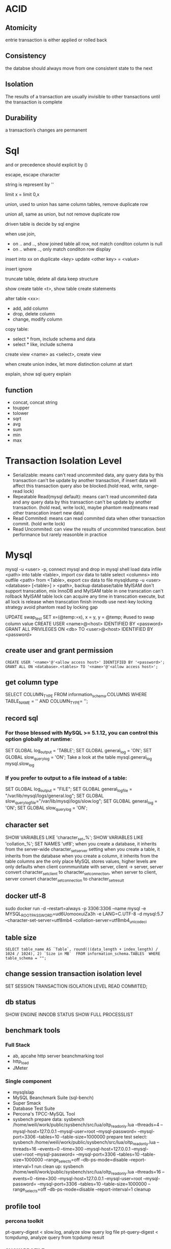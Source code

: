 * ACID
** Atomicity
   entrie transaction is either applied or rolled back
** Consistency
   the databse should always move from one consistent state to the next
** Isolation
   The results of a transaction are usually invisible to other transactions until the transaction is complete
** Durability
   a transaction’s changes are permanent
* Sql
 and or precedence should explicit by () 
 
 escape, escape character
 
 string is represent by ''

 limit x = limit 0,x

 union, used to union has same column tables, remove duplicate row
 
 union all, same as union, but not remove duplicate row

 driven table is decide by sql engine

 when use join, 
 - on .. and .., show joined table all row, not match conditon column is null
 - on .. where .., only match conditon row display
 
 insert into xx on duplicate <key> update <other key> = <value>

 insert ignore

 truncate table, delete all data keep structure

 show create table <t>, show table create statements

 alter table <xx>:
 - add, add column
 - drop, delete column
 - change, modify column

 copy table:
 - select * from, include schema and data
 - select * like, include schema
 
 create view <name> as <select>, create view

 when create union index, let more distinction column at start

 explain, show sql query explain

** function
   - concat, concat string
   - toupper
   - tolower
   - sqrt
   - avg
   - sum
   - min
   - max

* Transaction Isolation Level
  - Serializable: means can't read uncommited data, any query data by this transaction can't be update by another transaction, if insert data will affect this transaction query also be blocked.(hold read, write, range-read lock) 
  - Repeatable Read(mysql default): means can't read uncommited data and any query data by this transaction can't be update by another transaction. (hold read, write lock), maybe phantom read(means read other transcation insert new data)
  - Read Commited: means can read commited data when other transaction commit. (hold write lock)
  - Read Uncommited: can view the results of uncommited transcation. best performance but rarely reasonble in practice
  [[./images/transaction-isolation-level.png]]
* Mysql
  mysql -u <user> -p, connect mysql and drop in mysql shell
  load data infile <path> into table <table>, import csv data to table
  select <columns> into outfile <path> from <Table>, export csv data to file
  mysqldump -u <user> <database> [<table>] > <path>, backup database/table
  MyISAM don't support transcation, mix InnoDB and MyISAM table in one transcation can't rollback MyISAM table
  lock can acquire any time in transcation execute, but all lock is release when transcation finish
  innodb use next-key locking strategy avoid phantom read by locking gap
  #+BEING_SRC mysql
  UPDATE swap_test SET x=(@temp:=x), x = y, y = @temp; #used to swap column value
  CREATE USER <name>@<host> IDENTIFIED BY <password>
  GRANT ALL PRIVILEGES ON <db> TO <user>@<host> IDENTIFIED BY <password>
  #+END_SRC
** create user and grant permission
   #+BEGIN_SRC mysql
   CREATE USER '<name>'@'<allow access host>' IDENTIFIED BY '<password>';
   GRANT ALL ON <database>.<tables> TO '<name>'@'<allow access host>';
   #+END_SRC
** get column type
   SELECT COLUMN_TYPE FROM information_schema.COLUMNS WHERE TABLE_NAME = '' AND COLUMN_TYPE= '';
** record sql
*** For those blessed with MySQL >= 5.1.12, you can control this option globally at runtime:
    SET GLOBAL log_output = 'TABLE';
    SET GLOBAL general_log = 'ON';
    SET GLOBAL slow_query_log = 'ON';
    Take a look at the table mysql.general_log mysql.slow_log
*** If you prefer to output to a file instead of a table:
    SET GLOBAL log_output = "FILE"; 
    SET GLOBAL general_log_file = "/var/lib/mysql/logs/general.log";
    SET GLOBAL slow_query_log_file="/var/lib/mysql/logs/slow.log";
    SET GLOBAL general_log = 'ON';
    SET GLOBAL slow_query_log = 'ON';
** character set
   SHOW VARIABLES LIKE 'character_set_%';
   SHOW VARIABLES LIKE 'collation_%';
   SET NAMES 'utf8';
   when you create a database, it inherits from the server-wide character_set_server setting
   when you create a table, it inherits from the database
   when you create a column, it inherits from the table
   columns are the only place MySQL stores values, higher levels are only defaults
   when client conmmunitate with server, client -> server,  server convert character_set_client to character_set_connection, when server to client, server convert character_set_connection to character_set_result
** docker utf-8
   sudo docker run -d --restart=always -p 3306:3306 --name mysql -e MYSQL_ROOT_PASSWORD=ud6UomooxuiZa3h -e LANG=C.UTF-8 -d mysql:5.7 --character-set-server=utf8mb4 --collation-server=utf8mb4_unicode_ci 
** table size
   #+BEGIN_SRC mysql
   SELECT table_name AS `Table`, round(((data_length + index_length) / 1024 / 1024), 2) `Size in MB`  FROM information_schema.TABLES  WHERE table_schema = "";
   #+END_SRC

** change session transaction isolation level
  #+BEING_SRC mysql
  SET SESSION TRANSACTION ISOLATION LEVEL READ COMMITED;
  #+END_SRC
** db status
   SHOW ENGINE INNODB STATUS
   SHOW FULL PROCESSLIST
** benchmark tools
*** Full Stack
    - ab, apcahe http server beanchmarking tool
    - http_load
    - JMeter
*** Single component
    - mysqlslap
    - MySQL Beanchmark Suite (sql-bench)
    - Super Smack
    - Database Test Suite
    - Percona's TPCC-MySQL Tool
    - sysbench
      prepare data: 
        sysbench /home/weili/work/public/sysbench/src/lua/oltp_read_only.lua --threads=4 --mysql-host=127.0.0.1 --mysql-user=root --mysql-password= --mysql-port=3306 --tables=10 --table-size=1000000 prepare
      test select:
        sysbench /home/weili/work/public/sysbench/src/lua/oltp_read_only.lua --threads=16 --events=0 --time=300 --mysql-host=127.0.0.1 --mysql-user=root --mysql-password= --mysql-port=3306 --tables=10 --table-size=1000000 --range_selects=off --db-ps-mode=disable --report-interval=1 run
      clean up:
        sysbench /home/weili/work/public/sysbench/src/lua/oltp_read_only.lua --threads=16 --events=0 --time=300 --mysql-host=127.0.0.1 --mysql-user=root --mysql-password= --mysql-port=3306 --tables=10 --table-size=1000000 --range_selects=off --db-ps-mode=disable --report-interval=1 cleanup
** profile tool
*** percona toolkit
    pt-query-digest < slow.log, analyze slow query log file
    pt-query-digest < tcmpdump, analyze query from tcpdump result
*** SHOW PROFILE
    SET profiling = 1; enable profiling in this session
    execute query then use SHOW PROFILES get execute duration table
    SHOW PROFILE FOR QUERY <number> get query detail
    if need sort by execute time, use blow sql:
    SELECT STATE, SUM(DURATION) AS Total_R, ROUND(100 * SUM(DURATION) / (SELECT SUM(DURATION) FROM INFORMATION_SCHEMA.PROFILING WHERE QUERY_ID = @query_id), 2) AS Pct_R, COUNT(*) AS Calls, SUM(DURATION) / COUNT(*) AS "R/Call" FROM INFORMATION_SCHEMA.PROFILING WHERE QUERY_ID = <query_id> GROUP BY STATE ORDER BY Total_R DESC;
*** SHOW STATUS
    FLUSH STATUS;
    SHOW STATUS WHERE Variable_name like 'Handler%' Or Variable_name like 'Created%'
*** performance schema
*** show global status
    mysqladmin ext -i1 | awk '/Queries/{q=$4-qp;qp=$4} /Threads_connected/{tc=$4} /Threads_running/{printf "%5d %5d %5d\n", q, tc, $4}'
*** show processlist
    mysql -e 'SHOW PROCESSLIST\G' | grep State: | sort | uniq -c | sort -rn
*** pt-stalk pt-mpmp pt-collect pt-summary pt-mysql-summary
    use to monitor metric and collect diagnostic data
    need install gdb and oprofile
*** strace
    strace -cfp $(pidof mysqld)
** schema online change
   use tool pt-online-schema-change 
** duplicate index found
   pt-duplicate-key-checker
** unused index
   INFORMATION_SCHEMA.INDEX_SATISTICS on mariadb
   pt-index-usage
** Table Maintenance
   use CHECK TABLE to check table status
   use REPAIR TABLE to fix corrupt tables
   use ANALYZE TABLE to update index statistics
   use OPTIMIZE TABLE to solve fragmentation issue
mysql protocl is half-duplex, either client send or server send, when server send data it on Sending data state, when is finish then unlock it lock resources 
** query states
   - sleep, thread is waiting for a new query from the client
   - query, the thread is either executing the query or sending the result back to the client
   - locked, the thread is waiting for a table lock to be granted at the server level
   - Analyzing and statistics, checking sotrage engine statistics and optimizing the query
   - Copying to tmp table [on disk], the thread is processing the query and copying results to a temporary table
   - Sorting result
   - Sending data, tcan mean several things: the thread might be sending data between stages of the query, generating the result set, or returing the result set to the client
** statis query analysis
   pt-query-advisor
** restore view create sql from frm file
   SELECT REPLACE(REPLACE(REPLACE(REPLACE(REPLACE(REPLACE(REPLACE(REPLACE(REPLACE(REPLACE(REPLACE(
   SUBSTRING_INDEX(LOAD_FILE('/var/lib/mysql/world/Oceania.frm'),
   '\nsource=', −1), '\\_','\_'), '\\%','\%'), '\\\\','\\'), '\\Z','\Z'), '\\t','\t'),
   '\\r','\r'), '\\n','\n'), '\\b','\b'), '\\\"','\"'), '\\\'','\''),
   '\\0','\0') AS source;
** FULLTEXT MATCH
   use FULLTEXT INDEX create fulltext match index
   use match([columns]) agianst keyword to select match result
** get config file location
/usr/sbin/mysqld --verbose --help | grep -A 1 'Default options
** replication
*** create replication accounts
    CREATE USER 'repl'@'%.example.com' IDENTIFIED BY 'p4ssword';
    GRANT REPLICATION SLAVE ON *.* TO 'repl'@'%.example.com';
    GRANT REPLICATION CLIENT ON *.* TO 'repl'@'%.example.com';
*** config master and replica
**** master
     log_bin = mysql-bin
     server_id = 10
     sync_master_info = 1 # after 5.5, has performance overhead but more safe on crash
**** slave
     log_bin = mysql-bin
     server_id = 2
     relay_log = /var/lib/mysql/mysql-reply-bin
     skip_slave_start
     log_slave_updates = 1 # can use this replica as a mater of other replicas
     read_only = 1
     innodb_flush_logs_at_trx_commit=1 # Flush every log write
     innodb_support_xa=1 # MySQL 5.0 and newer only
     innodb_safe_binlog # MySQL 4.1 only, roughly equivalent to innodb_support_xa
     sync_relay_log = 1 # after 5.5, has performance overhead but more safe on crash
     sync_relay_log_info = 1 # after 5.5, has performance overhead but more safe on crash
*** starting replica
    on slave run this statement
    CHANGE MASTER TO MASTER_HOST = 'server1', MASTER_USER='repl', MASTER_PASSWORD='p4ssword', MASTER_LOG_FILE='mysql-bin.000001', MASTER_LOG_POS=0;
    START SLAVE;
*** show status
    show master status;
    show slave status;
    show master logs;
    show binlog events in 'binlog.000001' from 123
* Postgresql
  grant permission has ALL/SELECT/INSERT/UPDATE?DELETE/RULE/REFERENCES/TRIGGER/CREATE/TEMPORARY/EXECUTE/USAGE
** default super login
   sudo -u postgres psql postgres
** command
   arguments:
   - -h, the host connect to
   - -U, user
   - -p, port
   
   #+BEGIN_SRC sql
   CREATE USER <name> WITH PASSWORD '<password>'; -- create user
   CREATE DATABASE <name>; -- create database
   GRANT ALL PRIVILEGES ON DATABASE <db name> to <user name>; -- grant access
   ALTER ROLE <user name> <role name>; -- change user role
   CREATE OR REPLACE VIEW <name> AS <sql>; -- create or update view
   SELECT <c1>, <c2>... rank() OVER( PARTITION BY <cN> ORDER BY <cM>) FROM <table> -- use window function
   CREATE INDEX <name> ON <table>(<column>); -- create index
   CREATE INDEX CONCURRENTLY <name> ON <table>(<columns>); -- create index without lock table
   CREATE UNIQUE INDEX <name> on <table (<columns>); -- create unique index
   \copy <sql> TO '<file.tsv>' -- extract data to tab delimited file
   \copy <sql> TO '<file.csv>' WITH (FORMAT CSV) -- extract data to csv delimited file
   \copy <sql> TO '<file.dat>' WITH (FORMAT "Binary") -- extract data to binary file
   \copy <table> FROM '<file.tsv>'
   \copy <table> FROM '<file.csv>' WITH CSV
   \copy <table> FROM '<file.data>' WITH BINARY
   \l -- list all databases
   \l+ -- list all databases with addtional information
   \d [table name] -- show schemas, table name is optional, if omit is show database schema 
   \d+  -- list all table with additional information
   \du -- show user and roles
   \dn -- list all schemas
   \df -- list all functions
   \c <dbname> -- connect to another database
   \q -- quit from shell
   \e -- text editor insider psql, will open your default editor
   \? -- show help
   SELECT pg_size_pretty(pg_database_size('<database>')); -- measuring database size
   SELECT pg_size_pretty(pg_relation_size('<table>')); -- measuring table size
   SELECT pg_size_pretty(pg_relation_size('<index>')); -- measuring index size
   SELECT pg_size_pretty(pg_total_relation_size('<table>')); -- measuring table with index size
   EXPLAIN <sql>;  -- explian sql generic form
   EXPLAIN ANALYZE <sql; -- explian sql analyze form
   SELECT sum(heap_blks_read) as heap_read, sum(heap_blks_hit) as heap_hit, (sum(heap_blks_hit) - sum(heap_blks_read)) / sum(heap_blks_hit) as ratio FROM pg_statio_user_tables; -- show cache hit
   SELECT relname, 100 * idx_scan / (seq_scan + idx_scan) percent_of_times_index_used, n_live_tup rows_in_table FROM pg_stat_user_tables WHERE (seq_scan + idx_scan) > 0 ORDER BY n_live_tup DESC; -- show index usage
   SELECT t.typname, e.enumlabel FROM pg_type t, pg_enum e WHERE t.oid = e.enumtypid; -- show avialable enums
   SELECT schemaname,relname,n_live_tup FROM pg_stat_user_tables ORDER BY n_live_tup DESC; -- count all tables row
   #+END_SRC
** function
   a window function is similar to group, but it keep row separate, so you can use other column not in group
** Utilities
   pd_dump is utility for back up your database
   #+BEGIN_SRC bash
   pg_dump <dbname> > <file.sql> # create plaintext dump
   pg_dump -Fc <dbname> > <file.back> # create compressed binary format
   pg_dump -Ft <dbname> > <file.tar> # tarball
   #+END_SRC
   pg_restore is utility for restore from backup
   #+BEGIN_SRC bash
   pg_restore -Fc <file.bak> # restore from compressed binary format, if db exists
   pg_restore -Ft <file.tar> # restore from tarball, if db exists
   pg_restore -Fc -C <file.bak> #restore from compressed binary format, if db not exist
   pg_restore -Ft -C <file.tar> # restore from tarball, if db exists, if db not exist
   #+END_SRC
   copy is utility for copy data into and out of tables, it support 3 format: 
   1. binary
   2. tab delimited
   3. csv delimited

** Datetypes
   - Date - Date only(2012-04-25)
   - Time - Time only(13:00:00.00)
   - Timestamp - Date and Time (2012-04-25 13:00:00.00)
   - Time with Timezone - Time only(13:00:00.00 PST)
   - Timestamp with TimeZone (2012-04-25 13:00:00.00 PST)
   - Interval - A span of time(4 days)
   interval can used in sql to calculate time, e.g. SELECT * FROM users WHERE created_at >= (now() - interval '1 month');

     
** HStore 
   HSore is a key value store with Postgres, but after 9.4 should use JSONB instead
   #+BEGIN_SRC sql 
   CREATE EXTENSION hstore; -- enable hstore
   CREATE TABLE <name> ( <other columns> attributes hstore); -- create hstore column
   SELECT <attributes>->'<field name>' FROM <table>; -- query from hstore
   #+END_SRC 
** Array
   column defined as arrays of variable length, array can be inbuilt typ or user-defined type or an enumerated type
   #+BEGIN_SRC sql 
   CREATE TABLE <table> ( <name> <type>[]); -- create array type column
   INSERT INTO <table> VALUES ('{"value1","value2"}'); -- insert array
   INSERT INTO <table> VALUES (ARRAY['value1','value2']); -- insert array
   SELECT <filed>[<index>] FROM <table>; -- select array element
   SELECT <filed>[<from>:<to>] FROM <table>; -- select array element
   UPDATE rock_band set members[2] = 'Waters' where name = 'Pink Floyd'; -- modify array
   UPDATE rock_band set members = '{"Mason", "Wright", "Gilmour"}' where name = 'Pink Floyd'; -- modify array
   select name from rock_band where 'Mason' = ANY(members); -- searching in array
   #+END_SRC 
** Enumerated Data Types
   #+BEGIN_SRC sql
   CREATE TYPE <name> AS ENUM ('value1', 'value2'); -- create enum type
   CREATE TABLE <name> (<column name> <previous created enum type name>); -- create table use enum type
   ALTER TYPE <name> ADD VALUE 'newvalue' AFTER '<value>'; -- add value to enum
   #+END_SRC
** CTEs(Common Table Expressions)
   #+BEGIN_SRC sql
   WITH <name> AS (<sql>); -- create cte
   #+END_SRC
** JSONB
   GIN INDEX will index every single column and key within JSONB document
   #+BEGIN_SRC sql
   CREATE TABLE <name> (<column name> JSONB); -- create table with column jsonb type
   CREATE INDEX <name> ON <table> USING GIN (<column>); -- create a GIN index on JSONB column
   SELECT <column>->'<key>' FROM <table>; -- extracting an attribute
   SELECT <column>->>'<key>' FROM <table>; -- extracting an attribute as text
   SELECT <column>->>'<key>' FROM <table> WHERE <column>->'key' ? 'value'; -- filter by key holds value
   #+END_SRC
* sqlite3
  #+BEGIN_SRC sql
  VACUUM; # flush wal and shm file to db file
  #+END_SRC
